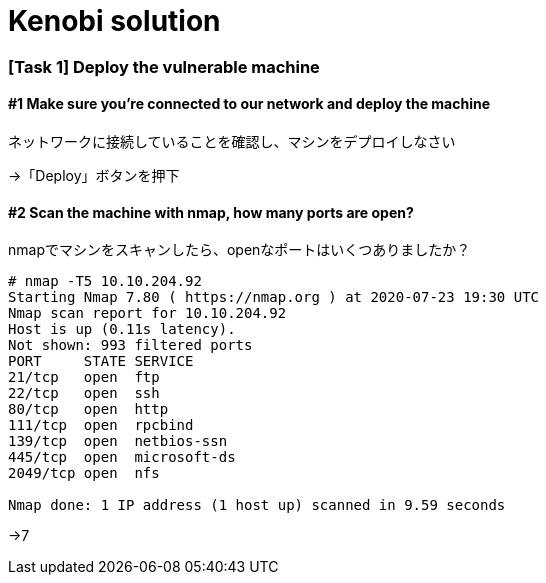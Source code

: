= Kenobi solution

=== [Task 1] Deploy the vulnerable machine

==== #1	Make sure you're connected to our network and deploy the machine

ネットワークに接続していることを確認し、マシンをデプロイしなさい

->「Deploy」ボタンを押下

==== #2 Scan the machine with nmap, how many ports are open?

nmapでマシンをスキャンしたら、openなポートはいくつありましたか？

----
# nmap -T5 10.10.204.92
Starting Nmap 7.80 ( https://nmap.org ) at 2020-07-23 19:30 UTC
Nmap scan report for 10.10.204.92
Host is up (0.11s latency).
Not shown: 993 filtered ports
PORT     STATE SERVICE
21/tcp   open  ftp
22/tcp   open  ssh
80/tcp   open  http
111/tcp  open  rpcbind
139/tcp  open  netbios-ssn
445/tcp  open  microsoft-ds
2049/tcp open  nfs

Nmap done: 1 IP address (1 host up) scanned in 9.59 seconds
----

->7
